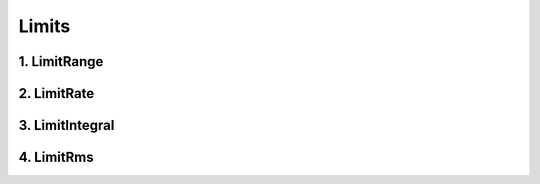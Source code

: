 .. _limits:

======
Limits
======


1. LimitRange
=============



2. LimitRate
============



3. LimitIntegral
================



4. LimitRms
===========
